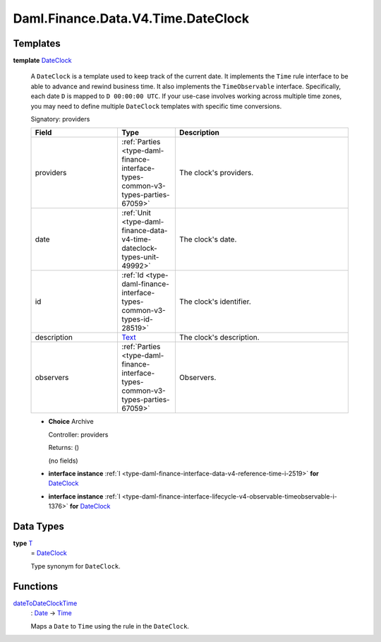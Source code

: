 .. Copyright (c) 2024 Digital Asset (Switzerland) GmbH and/or its affiliates. All rights reserved.
.. SPDX-License-Identifier: Apache-2.0

.. _module-daml-finance-data-v4-time-dateclock-1389:

Daml.Finance.Data.V4.Time.DateClock
===================================

Templates
---------

.. _type-daml-finance-data-v4-time-dateclock-dateclock-18944:

**template** `DateClock <type-daml-finance-data-v4-time-dateclock-dateclock-18944_>`_

  A ``DateClock`` is a template used to keep track of the current date\.
  It implements the ``Time`` rule interface to be able to advance and rewind business time\. It also
  implements the ``TimeObservable`` interface\. Specifically, each date ``D`` is mapped to
  ``D 00:00:00 UTC``\. If your use\-case involves working across multiple time zones, you may need to
  define multiple ``DateClock`` templates with specific time conversions\.

  Signatory\: providers

  .. list-table::
     :widths: 15 10 30
     :header-rows: 1

     * - Field
       - Type
       - Description
     * - providers
       - :ref:`Parties <type-daml-finance-interface-types-common-v3-types-parties-67059>`
       - The clock's providers\.
     * - date
       - :ref:`Unit <type-daml-finance-data-v4-time-dateclock-types-unit-49992>`
       - The clock's date\.
     * - id
       - :ref:`Id <type-daml-finance-interface-types-common-v3-types-id-28519>`
       - The clock's identifier\.
     * - description
       - `Text <https://docs.daml.com/daml/stdlib/Prelude.html#type-ghc-types-text-51952>`_
       - The clock's description\.
     * - observers
       - :ref:`Parties <type-daml-finance-interface-types-common-v3-types-parties-67059>`
       - Observers\.

  + **Choice** Archive

    Controller\: providers

    Returns\: ()

    (no fields)

  + **interface instance** :ref:`I <type-daml-finance-interface-data-v4-reference-time-i-2519>` **for** `DateClock <type-daml-finance-data-v4-time-dateclock-dateclock-18944_>`_

  + **interface instance** :ref:`I <type-daml-finance-interface-lifecycle-v4-observable-timeobservable-i-1376>` **for** `DateClock <type-daml-finance-data-v4-time-dateclock-dateclock-18944_>`_

Data Types
----------

.. _type-daml-finance-data-v4-time-dateclock-t-22118:

**type** `T <type-daml-finance-data-v4-time-dateclock-t-22118_>`_
  \= `DateClock <type-daml-finance-data-v4-time-dateclock-dateclock-18944_>`_

  Type synonym for ``DateClock``\.

Functions
---------

.. _function-daml-finance-data-v4-time-dateclock-datetodateclocktime-8972:

`dateToDateClockTime <function-daml-finance-data-v4-time-dateclock-datetodateclocktime-8972_>`_
  \: `Date <https://docs.daml.com/daml/stdlib/Prelude.html#type-da-internal-lf-date-32253>`_ \-\> `Time <https://docs.daml.com/daml/stdlib/Prelude.html#type-da-internal-lf-time-63886>`_

  Maps a ``Date`` to ``Time`` using the rule in the ``DateClock``\.
